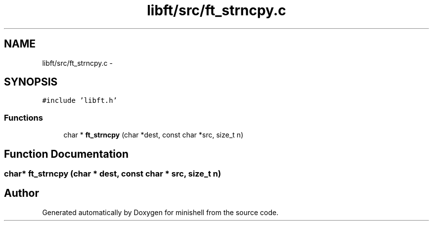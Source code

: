 .TH "libft/src/ft_strncpy.c" 3 "Wed Jul 6 2016" "minishell" \" -*- nroff -*-
.ad l
.nh
.SH NAME
libft/src/ft_strncpy.c \- 
.SH SYNOPSIS
.br
.PP
\fC#include 'libft\&.h'\fP
.br

.SS "Functions"

.in +1c
.ti -1c
.RI "char * \fBft_strncpy\fP (char *dest, const char *src, size_t n)"
.br
.in -1c
.SH "Function Documentation"
.PP 
.SS "char* ft_strncpy (char * dest, const char * src, size_t n)"

.SH "Author"
.PP 
Generated automatically by Doxygen for minishell from the source code\&.
